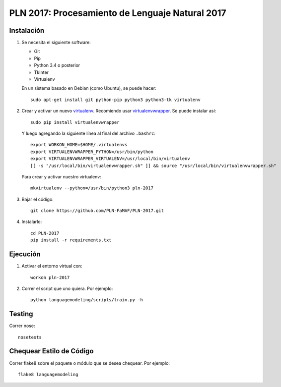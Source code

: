 PLN 2017: Procesamiento de Lenguaje Natural 2017
================================================


Instalación
-----------

1. Se necesita el siguiente software:

   - Git
   - Pip
   - Python 3.4 o posterior
   - TkInter
   - Virtualenv

   En un sistema basado en Debian (como Ubuntu), se puede hacer::

    sudo apt-get install git python-pip python3 python3-tk virtualenv

2. Crear y activar un nuevo
   `virtualenv <http://virtualenv.readthedocs.org/en/latest/virtualenv.html>`_.
   Recomiendo usar `virtualenvwrapper
   <http://virtualenvwrapper.readthedocs.org/en/latest/install.html#basic-installation>`_.
   Se puede instalar así::

    sudo pip install virtualenvwrapper

   Y luego agregando la siguiente línea al final del archivo ``.bashrc``::

    export WORKON_HOME=$HOME/.virtualenvs
    export VIRTUALENVWRAPPER_PYTHON=/usr/bin/python
    export VIRTUALENVWRAPPER_VIRTUALENV=/usr/local/bin/virtualenv
    [[ -s "/usr/local/bin/virtualenvwrapper.sh" ]] && source "/usr/local/bin/virtualenvwrapper.sh"

   Para crear y activar nuestro virtualenv::

    mkvirtualenv --python=/usr/bin/python3 pln-2017

3. Bajar el código::

    git clone https://github.com/PLN-FaMAF/PLN-2017.git

4. Instalarlo::

    cd PLN-2017
    pip install -r requirements.txt


Ejecución
---------

1. Activar el entorno virtual con::

    workon pln-2017

2. Correr el script que uno quiera. Por ejemplo::

    python languagemodeling/scripts/train.py -h


Testing
-------

Correr nose::

    nosetests


Chequear Estilo de Código
-------------------------

Correr flake8 sobre el paquete o módulo que se desea chequear. Por ejemplo::

    flake8 languagemodeling
